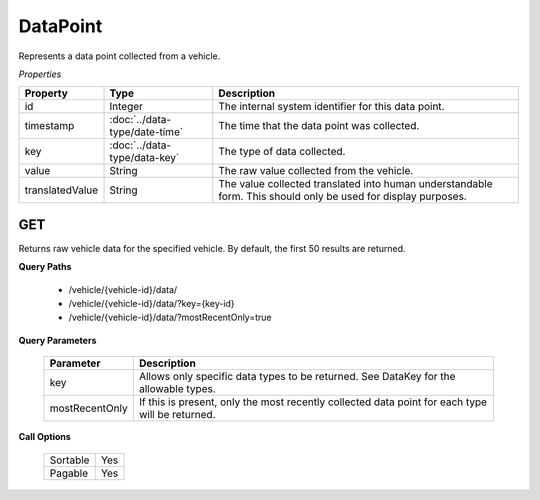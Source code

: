 DataPoint
=========

Represents a data point collected from a vehicle.

*Properties*

+-----------------+-------------------------------+---------------------------------------------------------------------------------------------------------------+
| Property        | Type                          | Description                                                                                                   |
+=================+===============================+===============================================================================================================+
| id              | Integer                       | The internal system identifier for this data point.                                                           |
+-----------------+-------------------------------+---------------------------------------------------------------------------------------------------------------+
| timestamp       | :doc:`../data-type/date-time` | The time that the data point was collected.                                                                   |
+-----------------+-------------------------------+---------------------------------------------------------------------------------------------------------------+
| key             | :doc:`../data-type/data-key`  | The type of data collected.                                                                                   |
+-----------------+-------------------------------+---------------------------------------------------------------------------------------------------------------+
| value           | String                        | The raw value collected from the vehicle.                                                                     |
+-----------------+-------------------------------+---------------------------------------------------------------------------------------------------------------+
| translatedValue | String                        | The value collected translated into human understandable form. This should only be used for display purposes. |
+-----------------+-------------------------------+---------------------------------------------------------------------------------------------------------------+

GET
---

Returns raw vehicle data for the specified vehicle.  By default, the first 50 results are returned.

**Query Paths**

   * /vehicle/{vehicle-id}/data/
   * /vehicle/{vehicle-id}/data/?key={key-id}
   * /vehicle/{vehicle-id}/data/?mostRecentOnly=true

**Query Parameters**

   +----------------+-------------------------------------------------------------------------------------------------+
   | Parameter      | Description                                                                                     |
   +================+=================================================================================================+
   | key            | Allows only specific data types to be returned. See DataKey for the allowable types.            |
   +----------------+-------------------------------------------------------------------------------------------------+
   | mostRecentOnly | If this is present, only the most recently collected data point for each type will be returned. |
   +----------------+-------------------------------------------------------------------------------------------------+

**Call Options**

   +----------+-----+
   | Sortable | Yes |
   +----------+-----+
   | Pagable  | Yes |
   +----------+-----+
